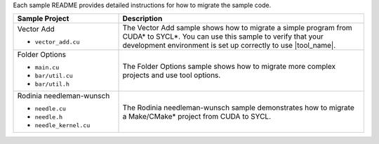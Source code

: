 Each sample README provides detailed instructions for how to migrate the sample code.

.. list-table::
   :widths: 30 70
   :header-rows: 1

   *  -  Sample Project
      -  Description
   *  -  Vector Add

         +  ``vector_add.cu``
      -  The Vector Add sample shows how to migrate a simple program
         from CUDA\* to SYCL\*. You can use this sample to verify that your
         development environment is set up correctly to use |tool_name|.
   *  -  Folder Options 

         +  ``main.cu``
         +  ``bar/util.cu``
         +  ``bar/util.h``
      -  The Folder Options sample shows how to migrate more complex projects
         and use tool options.
   *  -  Rodinia needleman-wunsch

         +  ``needle.cu``
         +  ``needle.h``
         +  ``needle_kernel.cu``
      -  The Rodinia needleman-wunsch sample demonstrates how to migrate a Make/CMake\*
         project from CUDA to SYCL.


